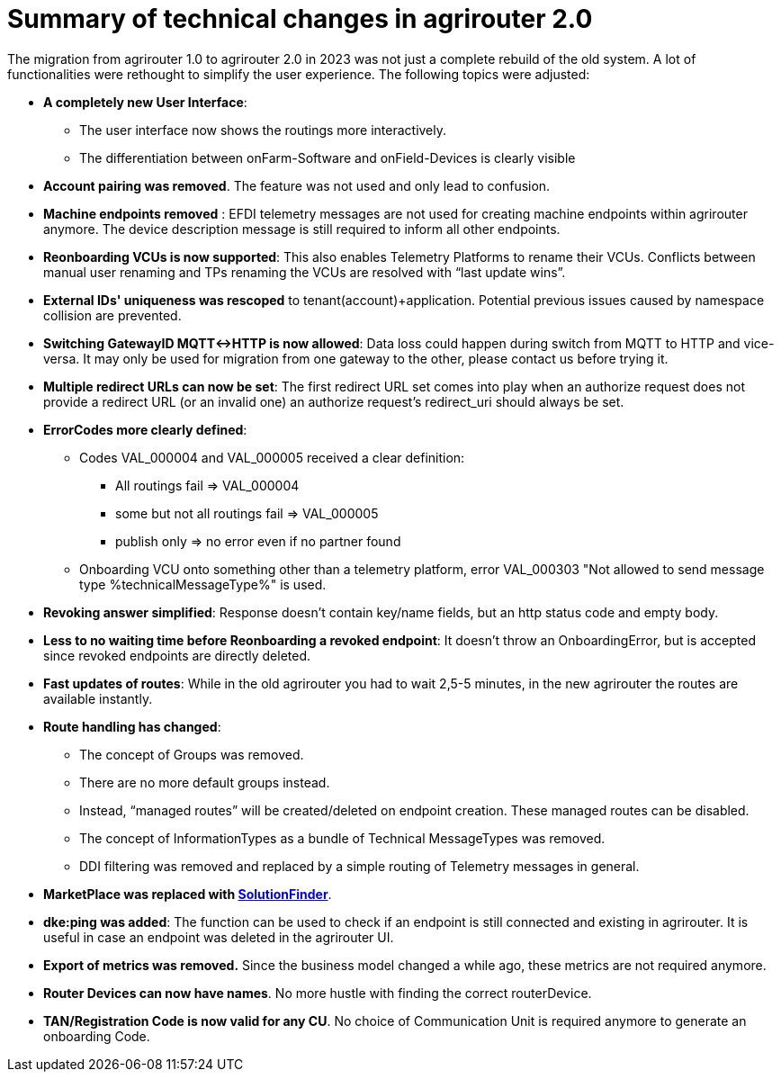 = Summary of technical changes in agrirouter 2.0

The migration from agrirouter 1.0 to agrirouter 2.0 in 2023 was not just a complete rebuild of the old system. A lot of functionalities were rethought to simplify the user experience. 
The following topics were adjusted:

* **A completely new User Interface**: 
** The user interface now shows the routings more interactively. 
** The differentiation between onFarm-Software and onField-Devices is clearly visible
* **Account pairing was removed**. The feature was not used and only lead to confusion.
* **Machine endpoints removed** : EFDI telemetry messages are not used for creating machine endpoints within agrirouter anymore. The device description message is still required to inform all other endpoints. 

* **Reonboarding VCUs is now supported**: This also enables Telemetry Platforms to rename their VCUs. Conflicts between manual user renaming and TPs renaming the VCUs are resolved with “last update wins”.

* **External IDs' uniqueness was rescoped** to tenant(account)+application. Potential previous issues caused by namespace collision are prevented.

* **Switching GatewayID MQTT<->HTTP is now allowed**: Data loss could happen during switch from MQTT to HTTP and vice-versa. It may only be used for migration from one gateway to the other, please contact us before trying it.

* **Multiple redirect URLs can now be set**: The first redirect URL set comes into play when an authorize request does not provide a redirect URL (or an invalid one)  an authorize request’s redirect_uri should always be set.
 
* **ErrorCodes more clearly defined**: 

** Codes VAL_000004 and VAL_000005 received a clear definition:

*** All routings fail => VAL_000004

*** some but not all routings fail => VAL_000005 

*** publish only => no error even if no partner found

** Onboarding VCU onto something other than a telemetry platform, error VAL_000303 "Not allowed to send message type %technicalMessageType%" is used. 


* **Revoking answer simplified**: Response doesn’t contain key/name fields, but an http status code and empty body. 

* **Less to no waiting time before Reonboarding a revoked endpoint**: It doesn’t throw an OnboardingError, but is accepted since revoked endpoints are directly deleted. 

* **Fast updates of routes**: While in the old agrirouter you had to wait 2,5-5 minutes, in the new agrirouter the routes are available instantly.

* **Route handling has changed**: 
** The concept of Groups was removed.
** There are no more default groups instead.
** Instead, “managed routes” will be created/deleted on endpoint creation. These managed routes can be disabled. 
** The concept of InformationTypes as a bundle of Technical MessageTypes was removed. 
** DDI filtering was removed and replaced by a simple routing of Telemetry messages in general.

* **MarketPlace was replaced with xref:partner-process/solutionfinder.adoc[SolutionFinder]**.

* **dke:ping was added**: The function can be used to check if an endpoint is still connected and existing in agrirouter. It is useful in case an endpoint was deleted in the agrirouter UI.

* **Export of metrics was removed.** Since the business model changed a while ago, these metrics are not required anymore.

* **Router Devices can now have names**. No more hustle with finding the correct routerDevice.

* **TAN/Registration Code is now valid for any CU**. No choice of Communication Unit is required anymore to generate an onboarding Code.
